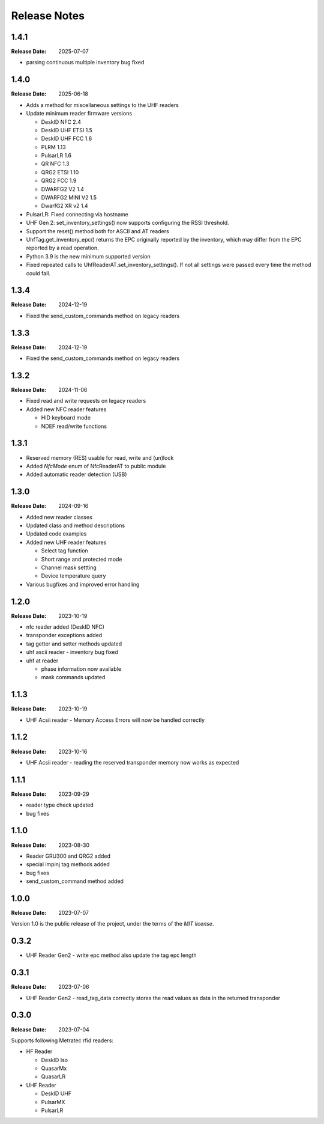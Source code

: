 .. Change log

Release Notes
#############

1.4.1
=====

:Release Date: 2025-07-07

* parsing continuous multiple inventory bug fixed

1.4.0
=====

:Release Date: 2025-06-18

* Adds a method for miscellaneous settings to the UHF readers
* Update minimum reader firmware versions

  * DeskID NFC 2.4
  * DeskID UHF ETSI 1.5
  * DeskID UHF FCC 1.6
  * PLRM 1.13
  * PulsarLR 1.6
  * QR NFC 1.3
  * QRG2 ETSI 1.10
  * QRG2 FCC 1.9
  * DWARFG2 V2 1.4
  * DWARFG2 MINI V2 1.5
  * DwarfG2 XR v2 1.4

* PulsarLR: Fixed connecting via hostname
* UHF Gen 2: set_inventory_settings() now supports configuring the
  RSSI threshold.
* Support the reset() method both for ASCII and AT readers
* UhfTag.get_inventory_epc() returns the EPC originally reported
  by the inventory, which may differ from the EPC reported by
  a read operation.
* Python 3.9 is the new minimum supported version
* Fixed repeated calls to UhfReaderAT.set_inventory_settings().
  If not all settings were passed every time the method could fail.

1.3.4
=====

:Release Date: 2024-12-19

* Fixed the send_custom_commands method on legacy readers

1.3.3
=====

:Release Date: 2024-12-19

* Fixed the send_custom_commands method on legacy readers

1.3.2
=====

:Release Date: 2024-11-06

* Fixed read and write requests on legacy readers
* Added new NFC reader features

  * HID keyboard mode
  * NDEF read/write functions

1.3.1
=====

* Reserved memory (RES) usable for read, write and (un)lock
* Added `NfcMode` enum of NfcReaderAT to public module
* Added automatic reader detection (USB)

1.3.0
=====

:Release Date: 2024-09-16

* Added new reader classes
* Updated class and method descriptions
* Updated code examples
* Added new UHF reader features

  * Select tag function
  * Short range and protected mode
  * Channel mask settting
  * Device temperature query

* Various bugfixes and improved error handling

1.2.0
=====

:Release Date: 2023-10-19

* nfc reader added (DeskID NFC)
* transponder exceptions added
* tag getter and setter methods updated
* uhf ascii reader - inventory bug fixed
* uhf at reader

  * phase information now available
  * mask commands updated

1.1.3
=====

:Release Date: 2023-10-19

* UHF Acsii reader - Memory Access Errors will now be handled correctly

1.1.2
=====

:Release Date: 2023-10-16

* UHF Acsii reader - reading the reserved transponder memory now works as expected

1.1.1
=====

:Release Date: 2023-09-29

* reader type check updated
* bug fixes

1.1.0
=====

:Release Date: 2023-08-30

* Reader GRU300 and QRG2 added
* special impinj tag methods added
* bug fixes
* send_custom_command method added

1.0.0
=====

:Release Date: 2023-07-07

Version 1.0 is the public release of the project, under the terms of the `MIT license`.


0.3.2
=====

* UHF Reader Gen2 - write epc method also update the tag epc length

0.3.1
=====

:Release Date: 2023-07-06

* UHF Reader Gen2 - read_tag_data correctly stores the read values as data in the returned transponder

0.3.0
=====

:Release Date: 2023-07-04

Supports following Metratec rfid readers:

* HF Reader

  * DeskID Iso

  * QuasarMx

  * QuasarLR

* UHF Reader

  * DeskID UHF

  * PulsarMX

  * PulsarLR